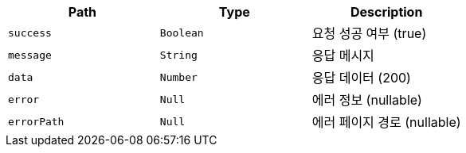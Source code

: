 |===
|Path|Type|Description

|`+success+`
|`+Boolean+`
|요청 성공 여부 (true)

|`+message+`
|`+String+`
|응답 메시지

|`+data+`
|`+Number+`
|응답 데이터 (200)

|`+error+`
|`+Null+`
|에러 정보 (nullable)

|`+errorPath+`
|`+Null+`
|에러 페이지 경로 (nullable)

|===